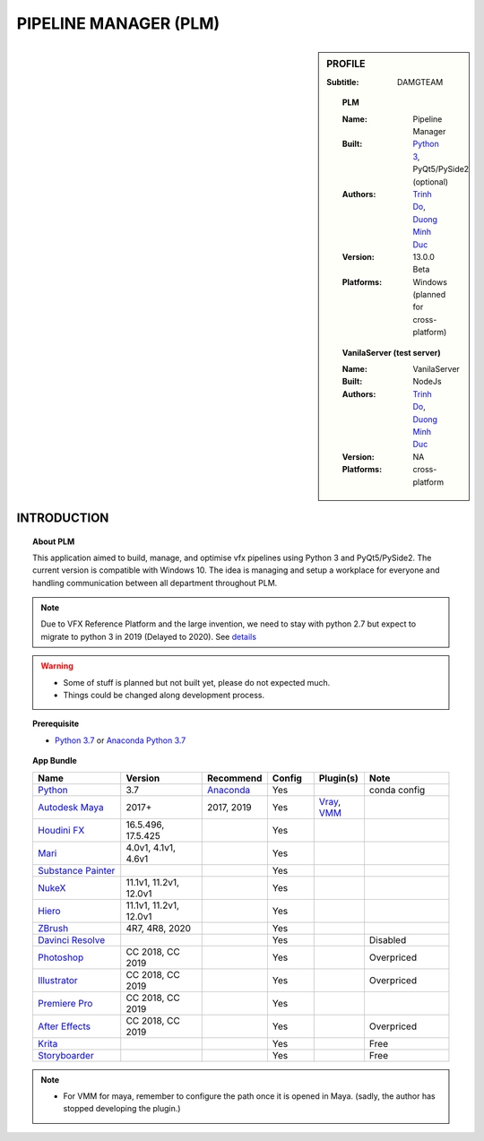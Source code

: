 PIPELINE MANAGER (PLM)
######################

.. sidebar:: PROFILE

    :Subtitle: DAMGTEAM

    .. Topic:: PLM

        :Name: Pipeline Manager

        :Built: `Python 3 <https://www.python.org/>`_, PyQt5/PySide2 (optional)

        :Authors: `Trinh Do <www.dot.damgteam.com>`_, `Duong Minh Duc <www.up.damgteam.com>`_

        :Version: 13.0.0 Beta

        :Platforms: Windows (planned for cross-platform)

    .. Topic:: VanilaServer (test server)

        :Name: VanilaServer

        :Built: NodeJs

        :Authors: `Trinh Do <www.dot.damgteam.com>`_, `Duong Minh Duc <www.up.damgteam.com>`_

        :Version: NA

        :Platforms: cross-platform


INTRODUCTION
------------

.. Topic:: About PLM

    This application aimed to build, manage, and optimise vfx pipelines using Python 3 and PyQt5/PySide2. The current
    version is compatible with Windows 10. The idea is managing and setup a workplace for everyone and handling
    communication between all department throughout PLM.

.. note::

    Due to VFX Reference Platform and the large invention, we need to stay with python 2.7 but expect to migrate to python
    3 in 2019 (Delayed to 2020). See `details <http://www.vfxplatform.com>`_

.. warning::

        - Some of stuff is planned but not built yet, please do not expected much.

        - Things could be changed along development process.

.. topic:: Prerequisite

    - `Python 3.7 <https://www.python.org/>`_ or `Anaconda Python 3.7 <https://www.anaconda.com/products/individual>`_


.. topic:: App Bundle


    .. list-table::
        :widths: 100 100 10 50 50 100
        :header-rows: 1

        * - Name
          - Version
          - Recommend
          - Config
          - Plugin(s)
          - Note

        * - `Python <https://www.python.org>`_
          - 3.7
          - `Anaconda <https://www.anaconda.com/products/individual>`_
          - Yes
          -
          - conda config

        * - `Autodesk Maya <https://www.autodesk.com/education/free-software/maya>`_
          - 2017+
          - 2017, 2019
          - Yes
          - `Vray <https://www.chaosgroup.com/vray/maya>`_, `VMM <https://www.mediafire.com/#gu9s1tbb2u4g9>`_
          -

        * - `Houdini FX <https://www.sidefx.com/download/>`_
          - 16.5.496, 17.5.425
          -
          - Yes
          -
          -

        * - `Mari <https://www.foundry.com/products/mari>`_
          - 4.0v1, 4.1v1, 4.6v1
          -
          - Yes
          -
          -

        * - `Substance Painter <https://www.substance3d.com/products/substance-painter/>`_
          -
          -
          - Yes
          -
          -

        * - `NukeX <https://www.foundry.com/products/nuke>`_
          - 11.1v1, 11.2v1, 12.0v1
          -
          - Yes
          -
          -

        * - `Hiero <https://www.foundry.com/products/hiero>`_
          - 11.1v1, 11.2v1, 12.0v1
          -
          - Yes
          -
          -

        * - `ZBrush <https://pixologic.com/zbrush/downloadcenter/>`_
          - 4R7, 4R8, 2020
          -
          - Yes
          -
          -

        * - `Davinci Resolve <https://www.blackmagicdesign.com/nz/products/davinciresolve/>`_
          -
          -
          - Yes
          -
          - Disabled

        * - `Photoshop <https://www.adobe.com/creativecloud/catalog/desktop.html>`_
          - CC 2018, CC 2019
          -
          - Yes
          -
          - Overpriced

        * - `Illustrator <https://www.adobe.com/creativecloud/catalog/desktop.html>`_
          - CC 2018, CC 2019
          -
          - Yes
          -
          - Overpriced

        * - `Premiere Pro <https://www.adobe.com/creativecloud/catalog/desktop.html>`_
          - CC 2018, CC 2019
          -
          - Yes
          -
          -

        * - `After Effects <https://www.adobe.com/creativecloud/catalog/desktop.html>`_
          - CC 2018, CC 2019
          -
          - Yes
          -
          - Overpriced

        * - `Krita <https://krita.org/en/>`_
          -
          -
          - Yes
          -
          - Free

        * - `Storyboarder <https://wonderunit.com/storyboarder/>`_
          -
          -
          - Yes
          -
          - Free

.. note::

    - For VMM for maya, remember to configure the path once it is opened in Maya. (sadly, the author has stopped developing the plugin.)